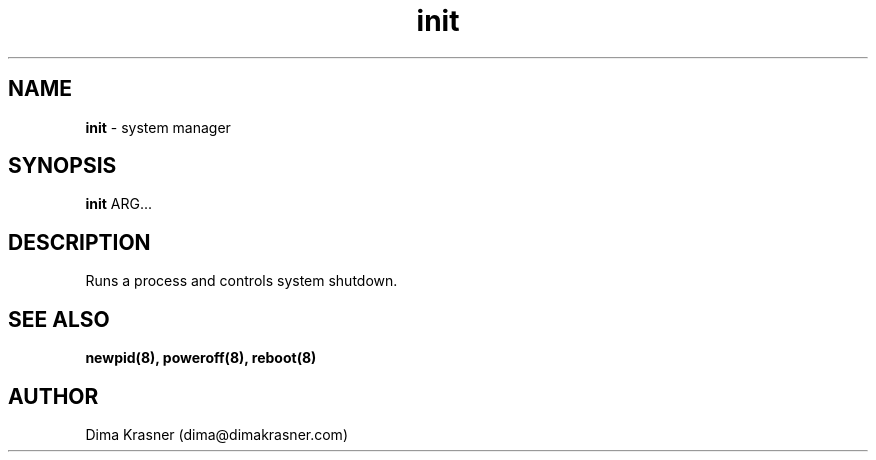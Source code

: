.TH init 8
.SH NAME
.B init
\- system manager
.SH SYNOPSIS
.B init
ARG...
.SH DESCRIPTION
Runs a process and controls system shutdown.
.SH "SEE ALSO"
.B newpid(8), poweroff(8), reboot(8)
.SH AUTHOR
Dima Krasner (dima@dimakrasner.com)
